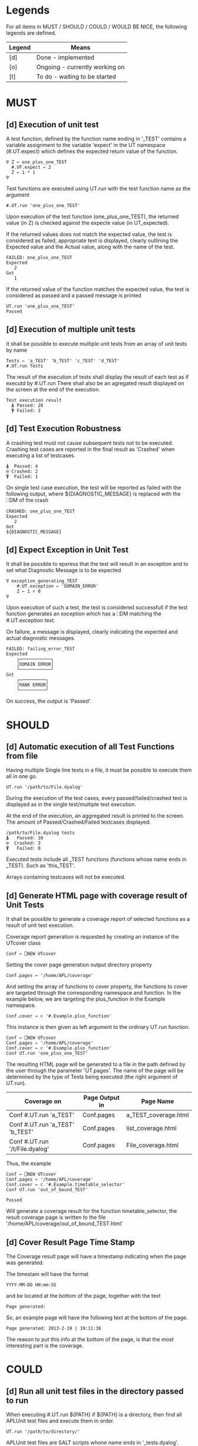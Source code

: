 #+OPTIONS: ^:{}

* Legends

For all items in MUST / SHOULD / COULD / WOULD BE NICE, the following
legends are defined.

| Legend | Means                          |
|--------+--------------------------------|
| [d]    | Done - implemented             |
| [o]    | Ongoing - currently working on |
| [t]    | To do - waiting to be started  |

* MUST
** [d] Execution of unit test

A test function, defined by the function name ending in '_TEST'
contains a variable assignment to the variable 'expect' in the
UT namespace (#.UT.expect) which defines the expected return
value of the function.

#+BEGIN_EXAMPLE
∇ Z ← one_plus_one_TEST
  #.UT.expect ← 2
  Z ← 1 * 1
∇
#+END_EXAMPLE


Test functions are executed using UT.run with the test function
name as the argument

#+BEGIN_EXAMPLE
  #.UT.run 'one_plus_one_TEST'
#+END_EXAMPLE

Upon execution of the test function (one_plus_one_TEST), the
returned value (in Z) is checked against the expecte value
(in UT_expected).

If the returned values does not match the expected value,
the test is considered as failed, appropriate text is displayed,
clearly outlining the Expected value and the Actual value,
along with the name of the test.

#+BEGIN_EXAMPLE
 FAILED: one_plus_one_TEST
 Expected
    2
 Got
    1
#+END_EXAMPLE

If the returned value of the function matches the expected value,
the test is considered as passed and a passed message is printed

#+BEGIN_EXAMPLE
  UT.run 'one_plus_one_TEST'
  Passed
#+END_EXAMPLE

** [d] Execution of multiple unit tests

It shall be possible to execute multiple unit tests from
an array of unit tests by name

#+BEGIN_EXAMPLE
Tests ← 'a_TEST' 'b_TEST' 'c_TEST' 'd_TEST'
#.UT.run Tests
#+END_EXAMPLE

The result of the execution of tests shall display the result
of each test as if executd by #.UT.run
There shall also be an agregated result displayed on the screen
at the end of the execution.

#+BEGIN_EXAMPLE
  Test execution result
    ⍋ Passed: 20
    ⍒ Failed: 3
#+END_EXAMPLE

** [d] Test Execution Robustness

A crashing test must not cause subsequent tests not to be executed.
Crashing test cases are reported in the final result as 'Crashed'
when executing a list of testcases.

#+BEGIN_EXAMPLE
   ⍋  Passed: 4
   ⍟ Crashed: 2
   ⍒  Failed: 1
#+END_EXAMPLE

On single test case execution, the test will be reported
as failed with the following output, where ${DIAGNOSTIC_MESSAGE}
is replaced with the ⎕DM of the crash

#+BEGIN_EXAMPLE
 CRASHED: one_plus_one_TEST
 Expected
    2
 Got
 ${DIAGNOSTIC_MESSAGE}
#+END_EXAMPLE

** [d] Expect Exception in Unit Test

It shall be possible to epxress that the test will
result in an exception and to set what Diagnostic Message
is to be expected

#+BEGIN_EXAMPLE
∇ exception_generating_TEST
    #.UT.exception ← 'DOMAIN_ERROR'
    Z ← 1 ÷ 0
∇
#+END_EXAMPLE

Upon execution of such a test, the test is considered successfull
if the test function generates an exception which has a ⎕DM matching
the #.UT.exception text.

On failure, a message is displayed, clearly indicating the expected
and actual diagnostic messages.

#+BEGIN_EXAMPLE
FAILED: failing_error_TEST
Expected
    ┌→───────────┐
    │DOMAIN ERROR│
    └────────────┘
Got
    ┌→─────────┐
    │RANK ERROR│
    └──────────┘
#+END_EXAMPLE

On success, the output is 'Passed'.

* SHOULD
** [d] Automatic execution of all Test Functions from file

Having multiple Single line tests in a file, it must be possible to execute
them all in one go.

#+BEGIN_EXAMPLE
  UT.run '/path/to/File.dyalog'
#+END_EXAMPLE

During the execution of the test cases, every passed/failed/crashed test is displayed as
in the single test/multiple test execution.

At the end of the execution, an aggregated result is printed to the screen.
The amount of Passed/Crashed/Failed testcases displayed.

#+BEGIN_EXAMPLE
 /path/to/File.dyalog tests
 ⍋   Passed: 10
 ⍟  Crashed: 3
 ⍒   Failed: 0
#+END_EXAMPLE

Executed tests include all _TEST functions (functions whose name ends in _TEST).
Such as 'this_TEST'.

Arrays containing testcases will not be executed.

** [d] Generate HTML page with coverage result of Unit Tests
   
It shall be possible to generate a coverage report of selected
functions as a result of unit test execution.

Coverage report generation is requested by creating an instance of the UTcover class

#+BEGIN_EXAMPLE
Conf ← ⎕NEW UTcover
#+END_EXAMPLE

Setting the cover page generation output directory property

#+BEGIN_EXAMPLE
Conf.pages ← '/home/APL/coverage'
#+END_EXAMPLE

And setting the array of functions to cover property, the functions to cover
are targeted through the corresponding namespace and function.
In the example below, we are targeting the plus_function in the Example namespace.

#+BEGIN_EXAMPLE
Conf.cover ← ⊂ '#.Example.plus_function'
#+END_EXAMPLE

This instance is then given as left argument to the ordinary UT.run function.

#+BEGIN_EXAMPLE
Conf ← ⎕NEW UTcover
Conf.pages ← '/home/APL/coverage'
Conf.cover ← ⊂ '#.Example.plus_function'
Conf UT.run 'one_plus_one_TEST'
#+END_EXAMPLE

The resulting HTML page will be generated to a file in the path
defined by the user through the parameter 'UT.pages'.
The name of the page will be determined by the type of Tests being executed 
(the right argument of UT.run).

| Coverage on                     | Page Output in | Page Name            |
|---------------------------------+----------------+----------------------|
| Conf #.UT.run 'a_TEST'          | Conf.pages     | a_TEST_coverage.html |
| Conf #.UT.run 'a_TEST' 'b_TEST' | Conf.pages     | list_coverage.html   |
| Conf #.UT.run '/t/File.dyalog'  | Conf.pages     | File_coverage.html   |

Thus, the example

#+BEGIN_EXAMPLE
Conf ← ⎕NEW UTcover
Conf.pages ← '/home/APL/coverage'
Conf.cover ← ⊂ '#.Example.timetable_selector'
Conf UT.run 'out_of_bound_TEST'

Passed
#+END_EXAMPLE

Will generate a coverage result for the function timetable_selector,
the result coverage page is written to the file
'/home/APL/coverage/out_of_bound_TEST.html'
** [d] Cover Result Page Time Stamp

The Coverage result page will have a timestamp indicating when
the page was generated.

The timestam will have the format

#+BEGIN_EXAMPLE
 YYYY-MM-DD HH:mm:SS
#+END_EXAMPLE

and be located at the bottom of the page, together with the
text 

#+BEGIN_EXAMPLE
 Page generated: 
#+END_EXAMPLE

So, an example page will have the following text at the
bottom of the page.

#+BEGIN_EXAMPLE
 Page generated: 2013-2-19 | 19:11:36
#+END_EXAMPLE

The reason to put this info at the bottom of the page, 
is that the most interesting part is the coverage.

* COULD
** [d] Run all unit test files in the directory passed to run

When executing #.UT.run ${PATH} if ${PATH} is a directory, then find
all APLUnit test files and execute them in order.

#+BEGIN_EXAMPLE
  UT.run '/path/to/directory/'
#+END_EXAMPLE

APLUnit test files are SALT scripts whone name ends in '_tests.dyalog'.

Currently this only works for *nix as it used the OS level test -d

** [d] Cover all functions in a namespace by only passing the namespace

When setting the coverage configuration, it should be possible to only
passing the namespace to the cover property of the Cover conf object.

#+BEGIN_EXAMPLE
Conf ← ⎕NEW UTcover
Conf.pages ← '/home/APL/coverage'
Conf.cover ← ⊂ '#.Example'
#+END_EXAMPLE

Running the Unit Tests from the Example_tests.dyalog file should now
generate a full coverage report of all functions defined in #.Example

** [d] It shall be possible to express non equality in expected result

When writing Unit Tests, it shall be possible to express a non-equality 
for the result. This is done by exchanging the expect with nexpect.

#+BEGIN_EXAMPLE
∇ Z ← dyadic_iota_will_not_give_array_TEST
   Z ← 1 2 ⍳ 1
   #.UT.nexpect ← 1
∇
#+END_EXAMPLE

The non equality shall behave the same as the equality, except that the condition
for success is the actual argument NOT being equal to the result.
** [d] Result from #.UT.run should be shy

When executing multiple tests with #.UT.run, the resulting output on the
screen should be suppressed 

#+BEGIN_EXAMPLE
.....
Passed
Passed
Passed
-----------------------------------------
../numbername_tests.dyalog tests
    ⍋  Passed:  45
    ⍟ Crashed:  0
    ⍒  Failed:  0
#+END_EXAMPLE

Without the currently following

#+BEGIN_EXAMPLE
 #.UT.[UTresult]  #.UT.[UTresult]  #.UT.[UTresult]  #.UT.[UTresult]  #.UT.[U
      Tresult]  #.UT.[UTresult]  #.UT.[UTresult]  #.UT.[UTresult]  #.UT.[UTr
      esult]  #.UT.[UTresult]  #.UT.[UTresult]  #.UT.[UTresult]  #.UT.[UTres
      ult]  #.UT.[UTresult]  #.UT.[UTresult]  #.UT.[UTresult]  #.UT.[UTresul
      ....
#+END_EXAMPLE
** [d] Generic configuration array passed to UT.run 

Instead of using a specific Coverage configuration as the left argument to UT.run,
it should accept an unordered keyed list  (proplist) carrying the configuration 
parameters. This allows extension to be performed easier.

This change will break backwards compatibility with the currently existing tests.
It is important that the merge point labels this clearly.

#+BEGIN_EXAMPLE
 C ← ⍬
 C,← ⊂('cover_out' '/home/APL/coverage/')
 C,← ⊂('cover_target' ('#.Demo.this_TEST' '#.Demo.something_TEST'))
 C,← ⊂('skip' ⊂'#.Demo.count_zero_comments_from_no_input_TEST')
 C UT.run 'out_of_bound_TEST'
#+END_EXAMPLE

** [d] Fast reload of dyalog SALT scripts from within APL Environment

It shall be possible to quickly reload all dyalog SALT scripts from within 
the Dyalog environment without too much ceremony. For this to work, a global 
configuration parameter is set, pointing to the root path of the Dyalog 
Application.

#+BEGIN_EXAMPLE
  #.UT.appdir ← './path/to/app'
#+END_EXAMPLE

There is an implicit assumption here, that all Dyalog applications 
following this style has two directories, one 'src/' and one 'test/',
found under './path/to/app'

#+BEGIN_EXAMPLE
  ./path/to/app/src/
  ./path/to/app/test/
#+END_EXAMPLE

within these directories are one or more dyalog SALT scripts which can 
be loaded using ⎕SE.SALT.Load. All tests are supposed to be under test/ 
and all implementation source is assumed to be under src/

Upon having APLUnit already loaded in the system, running the usual test
commands will always start by first loading all the Dyalog salt scripts
into the current namespace first, and then proceeding as usual.

The path can be relative and absolute, just as passed to SALT.
To disable this behavior, ⍬ can be assigned.

#+BEGIN_EXAMPLE
  #.UT.appdir ← ⍬
#+END_EXAMPLE
